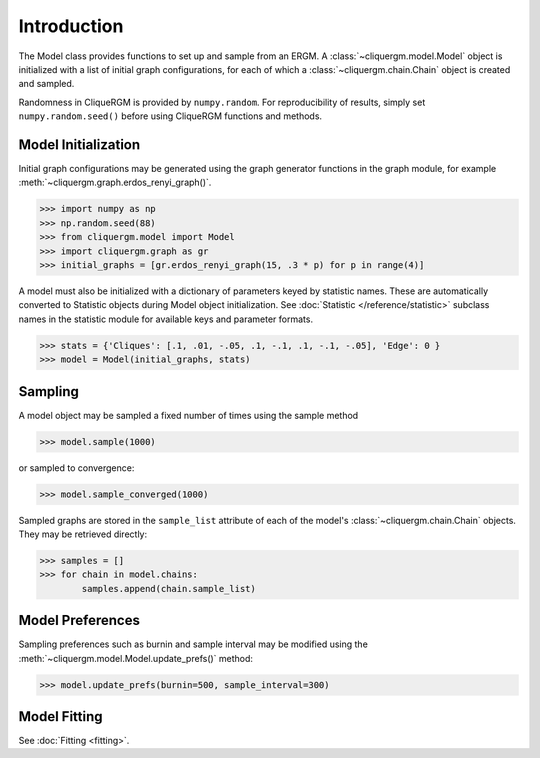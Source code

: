 ************
Introduction
************

The Model class provides functions to set up and sample from an ERGM. A
:class:`~cliquergm.model.Model` object is initialized with a list of initial
graph configurations, for each of which a :class:`~cliquergm.chain.Chain`
object is created and sampled.

Randomness in CliqueRGM is provided by ``numpy.random``. For reproducibility
of results, simply set ``numpy.random.seed()`` before using CliqueRGM functions
and methods.

Model Initialization
--------------------

Initial graph configurations may be generated using the graph generator
functions in the graph module, for example
:meth:`~cliquergm.graph.erdos_renyi_graph()`.

>>> import numpy as np
>>> np.random.seed(88)
>>> from cliquergm.model import Model
>>> import cliquergm.graph as gr
>>> initial_graphs = [gr.erdos_renyi_graph(15, .3 * p) for p in range(4)]

A model must also be initialized with a dictionary of parameters keyed by
statistic names. These are automatically converted to Statistic objects
during Model object initialization. See :doc:`Statistic </reference/statistic>`
subclass names in the statistic module for available keys and parameter formats.


>>> stats = {'Cliques': [.1, .01, -.05, .1, -.1, .1, -.1, -.05], 'Edge': 0 }
>>> model = Model(initial_graphs, stats)


Sampling
--------

A model object may be sampled a fixed number of times using the sample method

>>> model.sample(1000)

or sampled to convergence:

>>> model.sample_converged(1000)

Sampled graphs are stored in the ``sample_list`` attribute of each of the
model's :class:`~cliquergm.chain.Chain` objects. They may be retrieved
directly:

>>> samples = []
>>> for chain in model.chains:
        samples.append(chain.sample_list)


Model Preferences
-----------------
Sampling preferences such as burnin and sample interval may be modified using 
the :meth:`~cliquergm.model.Model.update_prefs()` method:

>>> model.update_prefs(burnin=500, sample_interval=300)


Model Fitting
-------------
See :doc:`Fitting <fitting>`.
